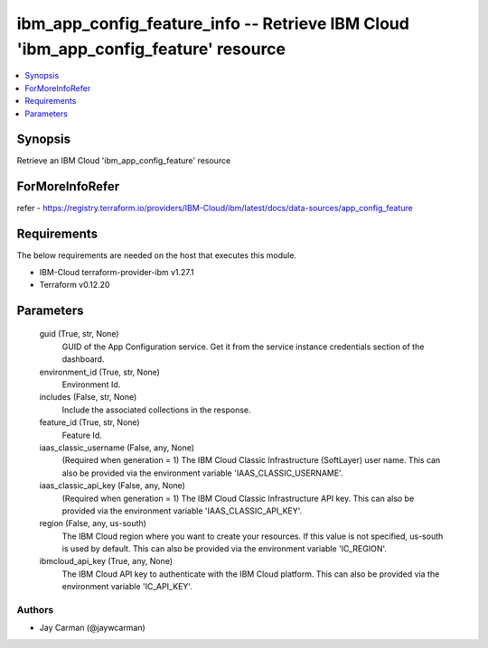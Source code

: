 
ibm_app_config_feature_info -- Retrieve IBM Cloud 'ibm_app_config_feature' resource
===================================================================================

.. contents::
   :local:
   :depth: 1


Synopsis
--------

Retrieve an IBM Cloud 'ibm_app_config_feature' resource


ForMoreInfoRefer
----------------
refer - https://registry.terraform.io/providers/IBM-Cloud/ibm/latest/docs/data-sources/app_config_feature

Requirements
------------
The below requirements are needed on the host that executes this module.

- IBM-Cloud terraform-provider-ibm v1.27.1
- Terraform v0.12.20



Parameters
----------

  guid (True, str, None)
    GUID of the App Configuration service. Get it from the service instance credentials section of the dashboard.


  environment_id (True, str, None)
    Environment Id.


  includes (False, str, None)
    Include the associated collections in the response.


  feature_id (True, str, None)
    Feature Id.


  iaas_classic_username (False, any, None)
    (Required when generation = 1) The IBM Cloud Classic Infrastructure (SoftLayer) user name. This can also be provided via the environment variable 'IAAS_CLASSIC_USERNAME'.


  iaas_classic_api_key (False, any, None)
    (Required when generation = 1) The IBM Cloud Classic Infrastructure API key. This can also be provided via the environment variable 'IAAS_CLASSIC_API_KEY'.


  region (False, any, us-south)
    The IBM Cloud region where you want to create your resources. If this value is not specified, us-south is used by default. This can also be provided via the environment variable 'IC_REGION'.


  ibmcloud_api_key (True, any, None)
    The IBM Cloud API key to authenticate with the IBM Cloud platform. This can also be provided via the environment variable 'IC_API_KEY'.













Authors
~~~~~~~

- Jay Carman (@jaywcarman)

